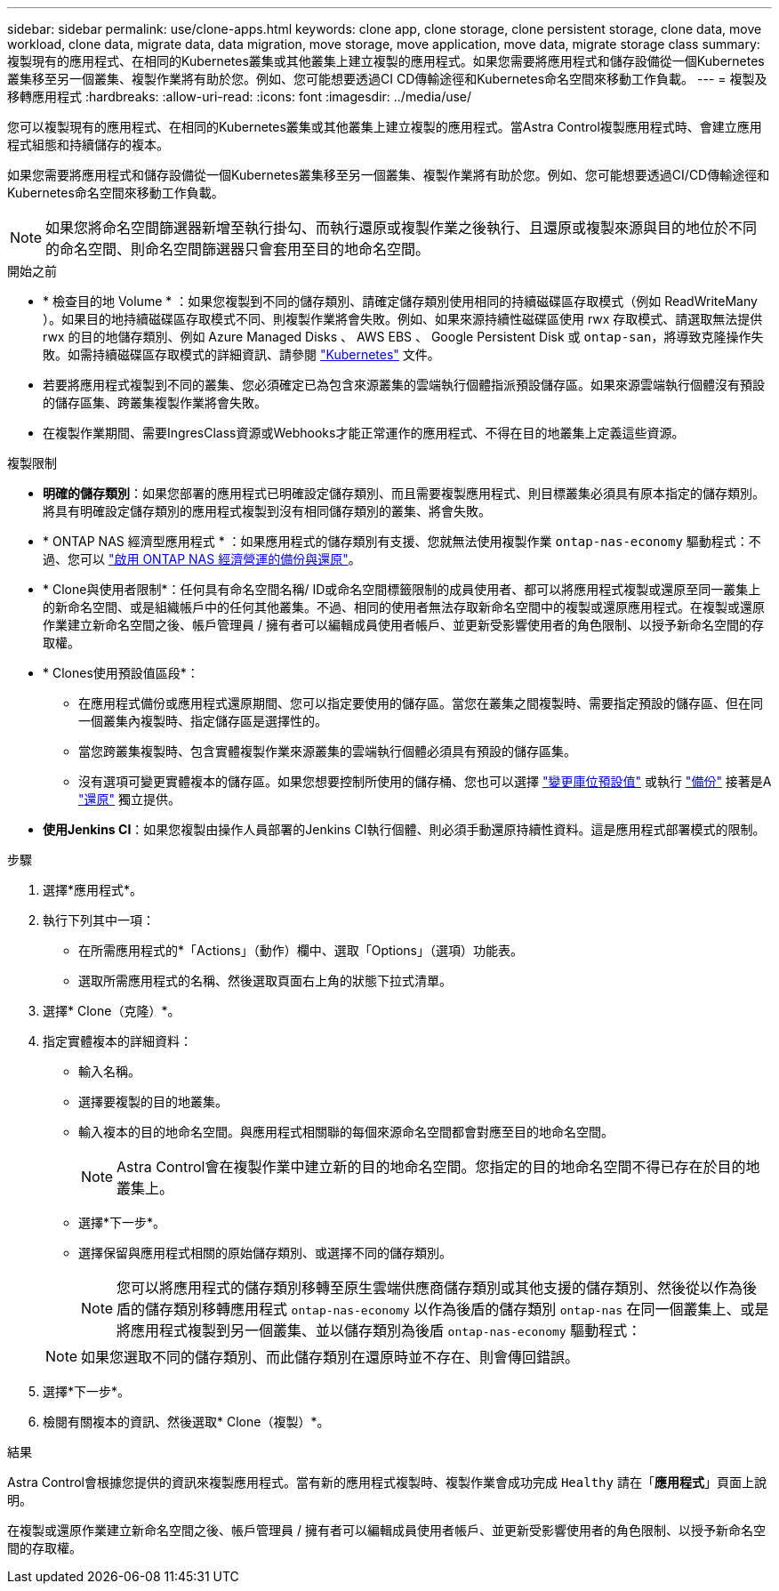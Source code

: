 ---
sidebar: sidebar 
permalink: use/clone-apps.html 
keywords: clone app, clone storage, clone persistent storage, clone data, move workload, clone data, migrate data, data migration, move storage, move application, move data, migrate storage class 
summary: 複製現有的應用程式、在相同的Kubernetes叢集或其他叢集上建立複製的應用程式。如果您需要將應用程式和儲存設備從一個Kubernetes叢集移至另一個叢集、複製作業將有助於您。例如、您可能想要透過CI CD傳輸途徑和Kubernetes命名空間來移動工作負載。 
---
= 複製及移轉應用程式
:hardbreaks:
:allow-uri-read: 
:icons: font
:imagesdir: ../media/use/


[role="lead"]
您可以複製現有的應用程式、在相同的Kubernetes叢集或其他叢集上建立複製的應用程式。當Astra Control複製應用程式時、會建立應用程式組態和持續儲存的複本。

如果您需要將應用程式和儲存設備從一個Kubernetes叢集移至另一個叢集、複製作業將有助於您。例如、您可能想要透過CI/CD傳輸途徑和Kubernetes命名空間來移動工作負載。


NOTE: 如果您將命名空間篩選器新增至執行掛勾、而執行還原或複製作業之後執行、且還原或複製來源與目的地位於不同的命名空間、則命名空間篩選器只會套用至目的地命名空間。

.開始之前
* * 檢查目的地 Volume * ：如果您複製到不同的儲存類別、請確定儲存類別使用相同的持續磁碟區存取模式（例如 ReadWriteMany ）。如果目的地持續磁碟區存取模式不同、則複製作業將會失敗。例如、如果來源持續性磁碟區使用 rwx 存取模式、請選取無法提供 rwx 的目的地儲存類別、例如 Azure Managed Disks 、 AWS EBS 、 Google Persistent Disk 或 `ontap-san`，將導致克隆操作失敗。如需持續磁碟區存取模式的詳細資訊、請參閱 https://kubernetes.io/docs/concepts/storage/persistent-volumes/#access-modes["Kubernetes"^] 文件。
* 若要將應用程式複製到不同的叢集、您必須確定已為包含來源叢集的雲端執行個體指派預設儲存區。如果來源雲端執行個體沒有預設的儲存區集、跨叢集複製作業將會失敗。
* 在複製作業期間、需要IngresClass資源或Webhooks才能正常運作的應用程式、不得在目的地叢集上定義這些資源。


.複製限制
* *明確的儲存類別*：如果您部署的應用程式已明確設定儲存類別、而且需要複製應用程式、則目標叢集必須具有原本指定的儲存類別。將具有明確設定儲存類別的應用程式複製到沒有相同儲存類別的叢集、將會失敗。
* * ONTAP NAS 經濟型應用程式 * ：如果應用程式的儲存類別有支援、您就無法使用複製作業 `ontap-nas-economy` 驅動程式：不過、您可以 link:../use/protect-apps.html#enable-backup-and-restore-for-ontap-nas-economy-operations["啟用 ONTAP NAS 經濟營運的備份與還原"]。
* * Clone與使用者限制*：任何具有命名空間名稱/ ID或命名空間標籤限制的成員使用者、都可以將應用程式複製或還原至同一叢集上的新命名空間、或是組織帳戶中的任何其他叢集。不過、相同的使用者無法存取新命名空間中的複製或還原應用程式。在複製或還原作業建立新命名空間之後、帳戶管理員 / 擁有者可以編輯成員使用者帳戶、並更新受影響使用者的角色限制、以授予新命名空間的存取權。
* * Clones使用預設值區段*：
+
** 在應用程式備份或應用程式還原期間、您可以指定要使用的儲存區。當您在叢集之間複製時、需要指定預設的儲存區、但在同一個叢集內複製時、指定儲存區是選擇性的。
** 當您跨叢集複製時、包含實體複製作業來源叢集的雲端執行個體必須具有預設的儲存區集。
** 沒有選項可變更實體複本的儲存區。如果您想要控制所使用的儲存桶、您也可以選擇 link:../use/manage-buckets.html#edit-a-bucket["變更庫位預設值"] 或執行 link:../use/protect-apps.html#create-a-backup["備份"] 接著是A link:../use/restore-apps.html["還原"] 獨立提供。


* *使用Jenkins CI*：如果您複製由操作人員部署的Jenkins CI執行個體、則必須手動還原持續性資料。這是應用程式部署模式的限制。


.步驟
. 選擇*應用程式*。
. 執行下列其中一項：
+
** 在所需應用程式的*「Actions」（動作）欄中、選取「Options」（選項）功能表。
** 選取所需應用程式的名稱、然後選取頁面右上角的狀態下拉式清單。


. 選擇* Clone（克隆）*。
. 指定實體複本的詳細資料：
+
** 輸入名稱。
** 選擇要複製的目的地叢集。
** 輸入複本的目的地命名空間。與應用程式相關聯的每個來源命名空間都會對應至目的地命名空間。
+

NOTE: Astra Control會在複製作業中建立新的目的地命名空間。您指定的目的地命名空間不得已存在於目的地叢集上。

** 選擇*下一步*。
** 選擇保留與應用程式相關的原始儲存類別、或選擇不同的儲存類別。
+

NOTE: 您可以將應用程式的儲存類別移轉至原生雲端供應商儲存類別或其他支援的儲存類別、然後從以作為後盾的儲存類別移轉應用程式 `ontap-nas-economy` 以作為後盾的儲存類別 `ontap-nas` 在同一個叢集上、或是將應用程式複製到另一個叢集、並以儲存類別為後盾 `ontap-nas-economy` 驅動程式：

+

NOTE: 如果您選取不同的儲存類別、而此儲存類別在還原時並不存在、則會傳回錯誤。



. 選擇*下一步*。
. 檢閱有關複本的資訊、然後選取* Clone（複製）*。


.結果
Astra Control會根據您提供的資訊來複製應用程式。當有新的應用程式複製時、複製作業會成功完成 `Healthy` 請在「*應用程式*」頁面上說明。

在複製或還原作業建立新命名空間之後、帳戶管理員 / 擁有者可以編輯成員使用者帳戶、並更新受影響使用者的角色限制、以授予新命名空間的存取權。
